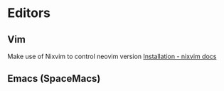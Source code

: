 * Editors

** Vim

Make use of Nixvim to control neovim version
[[https://nix-community.github.io/nixvim/user-guide/install.html][Installation - nixvim docs]]

** Emacs (SpaceMacs)
